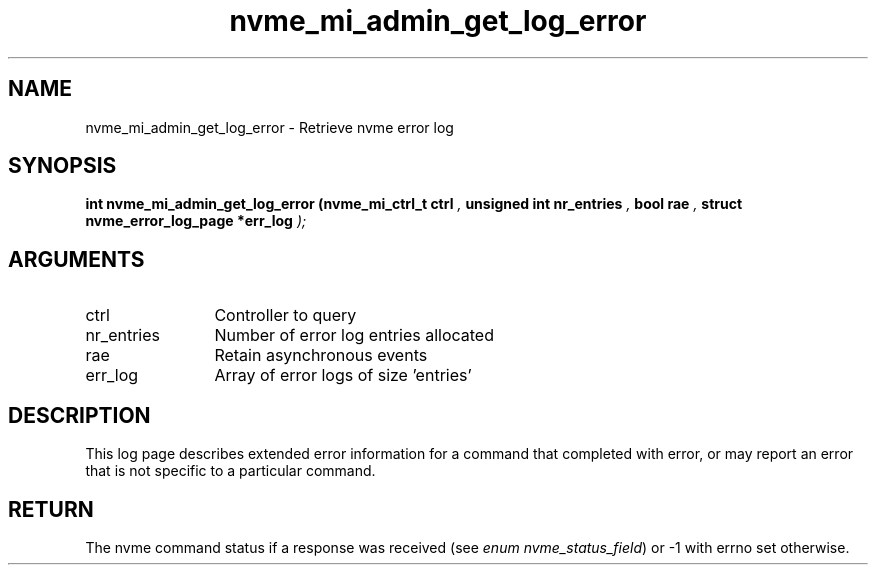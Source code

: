 .TH "nvme_mi_admin_get_log_error" 9 "nvme_mi_admin_get_log_error" "October 2024" "libnvme API manual" LINUX
.SH NAME
nvme_mi_admin_get_log_error \- Retrieve nvme error log
.SH SYNOPSIS
.B "int" nvme_mi_admin_get_log_error
.BI "(nvme_mi_ctrl_t ctrl "  ","
.BI "unsigned int nr_entries "  ","
.BI "bool rae "  ","
.BI "struct nvme_error_log_page *err_log "  ");"
.SH ARGUMENTS
.IP "ctrl" 12
Controller to query
.IP "nr_entries" 12
Number of error log entries allocated
.IP "rae" 12
Retain asynchronous events
.IP "err_log" 12
Array of error logs of size 'entries'
.SH "DESCRIPTION"
This log page describes extended error information for a command that
completed with error, or may report an error that is not specific to a
particular command.
.SH "RETURN"
The nvme command status if a response was received (see
\fIenum nvme_status_field\fP) or -1 with errno set otherwise.
